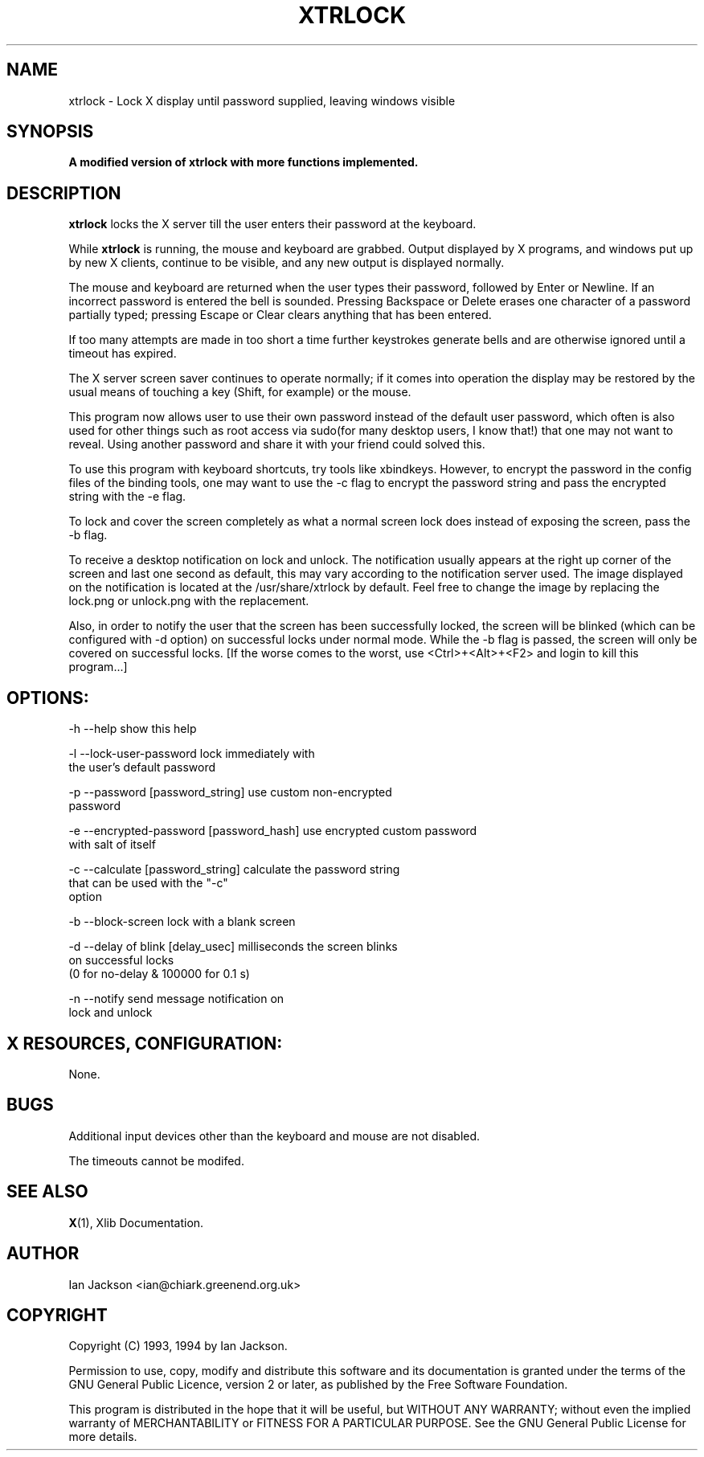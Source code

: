 .TH XTRLOCK 1
.SH NAME
xtrlock \- Lock X display until password supplied, leaving windows visible
.SH SYNOPSIS
.B A modified version of xtrlock with more functions implemented. 
.SH DESCRIPTION
.B xtrlock
locks the X server till the user enters their password at the keyboard.

While
.B xtrlock
is running, the mouse and keyboard are grabbed.  Output displayed by X programs, and windows put up
by new X clients, continue to be visible, and any new output is
displayed normally.

The mouse and keyboard are returned when the user types their
password, followed by Enter or Newline.  If an incorrect password is
entered the bell is sounded.  Pressing Backspace or Delete erases one
character of a password partially typed; pressing Escape or Clear
clears anything that has been entered.

If too many attempts are made in too short a time further keystrokes
generate bells and are otherwise ignored until a timeout has expired.

The X server screen saver continues to operate normally; if it comes
into operation the display may be restored by the usual means of
touching a key (Shift, for example) or the mouse.

This program now allows user to use their own password instead of 
the default user password, which often is also used for other things 
such as root access via sudo(for many desktop users, I know that!) 
that one may not want to reveal. Using another password and share it 
with your friend could solved this. 

To use this program with keyboard shortcuts, try tools like xbindkeys.
However, to encrypt the password in the config files of the binding
tools, one may want to use the -c flag to encrypt the password string
and pass the encrypted string with the -e flag.

To lock and cover the screen completely as what a normal screen lock 
does instead of exposing the screen, pass the -b flag.

To receive a desktop notification on lock and unlock. The notification 
usually appears at the right up corner of the screen and last one 
second as default, this may vary according to the notification server 
used. The image displayed on the notification is located at the /usr/share/xtrlock
by default. Feel free to change the image by replacing the lock.png or 
unlock.png with the replacement. 

Also, in order to notify the user that the screen has been successfully 
locked, the screen will be blinked (which can be configured with -d 
option) on successful locks under normal mode. While the -b flag is passed,
the screen will only be covered on successful locks.
[If the worse comes to the worst, use <Ctrl>+<Alt>+<F2> and login to kill
this program...]

.SH OPTIONS: 
    -h --help                                    show this help

    -l --lock-user-password                      lock immediately with 
                                                 the user's default password

    -p --password           [password_string]    use custom non-encrypted 
                                                 password

    -e --encrypted-password [password_hash]      use encrypted custom password 
                                                 with salt of itself

    -c --calculate          [password_string]    calculate the password string
                                                 that can be used with the "-c" 
                                                 option

    -b --block-screen                            lock with a blank screen

    -d --delay of blink     [delay_usec]         milliseconds the screen blinks 
                                                 on successful locks
                                                 (0 for no-delay & 100000 for 0.1 s)

    -n --notify                                  send message notification on
                                                 lock and unlock

.SH X RESOURCES, CONFIGURATION:
None.
.SH BUGS
Additional input devices other than the keyboard and mouse are not
disabled.

The timeouts cannot be modifed.
.SH SEE ALSO
.BR X "(1), Xlib Documentation."
.SH AUTHOR
Ian Jackson <ian@chiark.greenend.org.uk>
.SH COPYRIGHT
Copyright (C) 1993, 1994 by Ian Jackson.

Permission to use, copy, modify and distribute this software and its
documentation is granted under the terms of the GNU General Public
Licence, version 2 or later, as published by the Free Software
Foundation.

This program is distributed in the hope that it will be useful, but
WITHOUT ANY WARRANTY; without even the implied warranty of
MERCHANTABILITY or FITNESS FOR A PARTICULAR PURPOSE.  See the GNU
General Public License for more details.
